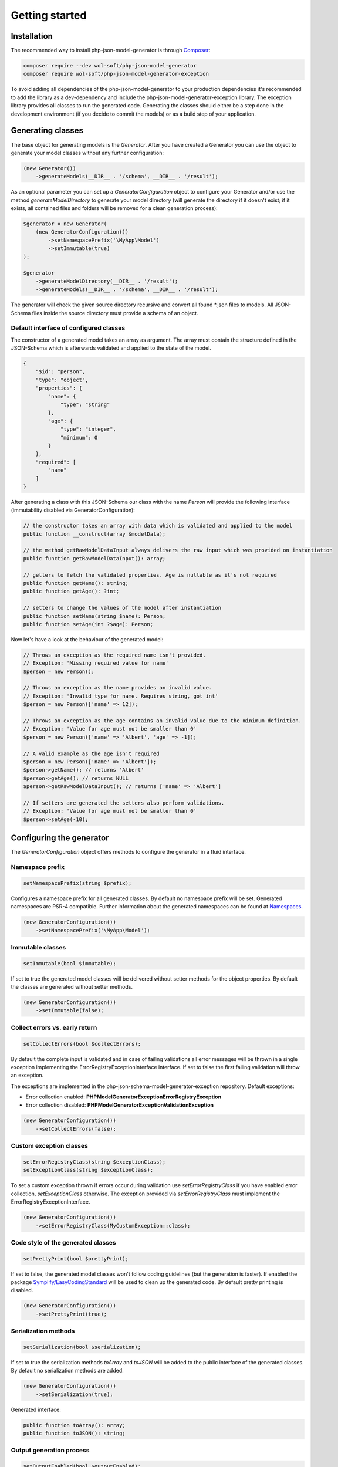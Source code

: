 Getting started
===============

Installation
------------

The recommended way to install php-json-model-generator is through `Composer <http://getcomposer.org>`_:

.. code-block:: rconsole

    composer require --dev wol-soft/php-json-model-generator
    composer require wol-soft/php-json-model-generator-exception

To avoid adding all dependencies of the php-json-model-generator to your production dependencies it's recommended to add the library as a dev-dependency and include the php-json-model-generator-exception library. The exception library provides all classes to run the generated code. Generating the classes should either be a step done in the development environment (if you decide to commit the models) or as a build step of your application.

Generating classes
------------------

The base object for generating models is the *Generator*. After you have created a Generator you can use the object to generate your model classes without any further configuration:

.. code-block:: php

    (new Generator())
        ->generateModels(__DIR__ . '/schema', __DIR__ . '/result');

As an optional parameter you can set up a *GeneratorConfiguration* object to configure your Generator and/or use the method *generateModelDirectory* to generate your model directory (will generate the directory if it doesn't exist; if it exists, all contained files and folders will be removed for a clean generation process):

.. code-block:: php

    $generator = new Generator(
        (new GeneratorConfiguration())
            ->setNamespacePrefix('\MyApp\Model')
            ->setImmutable(true)
    );

    $generator
        ->generateModelDirectory(__DIR__ . '/result');
        ->generateModels(__DIR__ . '/schema', __DIR__ . '/result');

The generator will check the given source directory recursive and convert all found \*.json files to models. All JSON-Schema files inside the source directory must provide a schema of an object.

Default interface of configured classes
^^^^^^^^^^^^^^^^^^^^^^^^^^^^^^^^^^^^^^^

The constructor of a generated model takes an array as argument. The array must contain the structure defined in the JSON-Schema which is afterwards validated and applied to the state of the model.

.. code-block:: json

    {
        "$id": "person",
        "type": "object",
        "properties": {
            "name": {
                "type": "string"
            },
            "age": {
                "type": "integer",
                "minimum": 0
            }
        },
        "required": [
            "name"
        ]
    }

After generating a class with this JSON-Schema our class with the name `Person` will provide the following interface (immutability disabled via GeneratorConfiguration):

.. code-block:: php

    // the constructor takes an array with data which is validated and applied to the model
    public function __construct(array $modelData);

    // the method getRawModelDataInput always delivers the raw input which was provided on instantiation
    public function getRawModelDataInput(): array;

    // getters to fetch the validated properties. Age is nullable as it's not required
    public function getName(): string;
    public function getAge(): ?int;

    // setters to change the values of the model after instantiation
    public function setName(string $name): Person;
    public function setAge(int ?$age): Person;

Now let's have a look at the behaviour of the generated model:

.. code-block:: php

    // Throws an exception as the required name isn't provided.
    // Exception: 'Missing required value for name'
    $person = new Person();

    // Throws an exception as the name provides an invalid value.
    // Exception: 'Invalid type for name. Requires string, got int'
    $person = new Person(['name' => 12]);

    // Throws an exception as the age contains an invalid value due to the minimum definition.
    // Exception: 'Value for age must not be smaller than 0'
    $person = new Person(['name' => 'Albert', 'age' => -1]);

    // A valid example as the age isn't required
    $person = new Person(['name' => 'Albert']);
    $person->getName(); // returns 'Albert'
    $person->getAge(); // returns NULL
    $person->getRawModelDataInput(); // returns ['name' => 'Albert']

    // If setters are generated the setters also perform validations.
    // Exception: 'Value for age must not be smaller than 0'
    $person->setAge(-10);

Configuring the generator
-------------------------

The *GeneratorConfiguration* object offers methods to configure the generator in a fluid interface.

Namespace prefix
^^^^^^^^^^^^^^^^

.. code-block:: php

    setNamespacePrefix(string $prefix);

Configures a namespace prefix for all generated classes. By default no namespace prefix will be set. Generated namespaces are PSR-4 compatible.
Further information about the generated namespaces can be found at `Namespaces <generic/namespaces.html>`__.

.. code-block:: php

    (new GeneratorConfiguration())
        ->setNamespacePrefix('\MyApp\Model');

Immutable classes
^^^^^^^^^^^^^^^^^

.. code-block:: php

    setImmutable(bool $immutable);

If set to true the generated model classes will be delivered without setter methods for the object properties. By default the classes are generated without setter methods.

.. code-block:: php

    (new GeneratorConfiguration())
        ->setImmutable(false);

Collect errors vs. early return
^^^^^^^^^^^^^^^^^^^^^^^^^^^^^^^

.. code-block:: php

    setCollectErrors(bool $collectErrors);

By default the complete input is validated and in case of failing validations all error messages will be thrown in a single exception implementing the ErrorRegistryExceptionInterface interface. If set to false the first failing validation will throw an exception.

The exceptions are implemented in the php-json-schema-model-generator-exception repository. Default exceptions:

* Error collection enabled: **PHPModelGeneratorException\ErrorRegistryException**
* Error collection disabled: **PHPModelGeneratorException\ValidationException**

.. code-block:: php

    (new GeneratorConfiguration())
        ->setCollectErrors(false);

Custom exception classes
^^^^^^^^^^^^^^^^^^^^^^^^

.. code-block:: php

    setErrorRegistryClass(string $exceptionClass);
    setExceptionClass(string $exceptionClass);

To set a custom exception thrown if errors occur during validation use *setErrorRegistryClass* if you have enabled error collection, *setExceptionClass* otherwise. The exception provided via *setErrorRegistryClass* must implement the ErrorRegistryExceptionInterface.

.. code-block:: php

    (new GeneratorConfiguration())
        ->setErrorRegistryClass(MyCustomException::class);

Code style of the generated classes
^^^^^^^^^^^^^^^^^^^^^^^^^^^^^^^^^^^

.. code-block:: php

    setPrettyPrint(bool $prettyPrint);

If set to false, the generated model classes won't follow coding guidelines (but the generation is faster). If enabled the package `Symplify/EasyCodingStandard <https://github.com/Symplify/EasyCodingStandard>`_ will be used to clean up the generated code. By default pretty printing is disabled.

.. code-block:: php

    (new GeneratorConfiguration())
        ->setPrettyPrint(true);

Serialization methods
^^^^^^^^^^^^^^^^^^^^^

.. code-block:: php

    setSerialization(bool $serialization);

If set to true the serialization methods `toArray` and `toJSON` will be added to the public interface of the generated classes. By default no serialization methods are added.

.. code-block:: php

    (new GeneratorConfiguration())
        ->setSerialization(true);

Generated interface:

.. code-block:: php

    public function toArray(): array;
    public function toJSON(): string;

Output generation process
^^^^^^^^^^^^^^^^^^^^^^^^^

.. code-block:: php

    setOutputEnabled(bool $outputEnabled);

Enable or disable output of the generation process to STDOUT. By default the output is enabled.

.. code-block:: php

    (new GeneratorConfiguration())
        ->setOutputEnabled(false);

The output contains information about generated classes, rendered classes, hints and warnings concerning the internal handling or the given schema files.
The output of a generation process may look like:

.. code-block:: none

    Generated class MyApp\User\Response\Login
    Generated class MyApp\User\Response\Register
    Duplicated signature 444fd086d8d1f186145a6f81a3ac3f7a for class Register_Message. Redirecting to Login_Message
    Rendered class MyApp\User\Response\Login
    Rendered class MyApp\User\Response\Register
